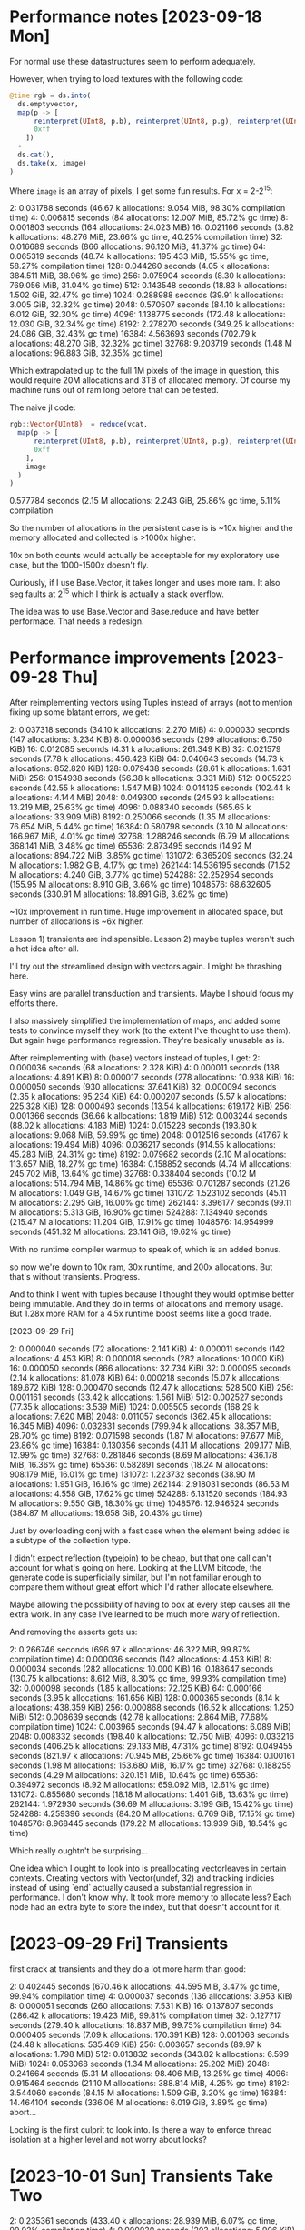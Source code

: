 * Performance notes [2023-09-18 Mon]
  For normal use these datastructures seem to perform adequately.

  However, when trying to load textures with the following code:

#+BEGIN_SRC julia
  @time rgb = ds.into(
    ds.emptyvector,
    map(p -> [
        reinterpret(UInt8, p.b), reinterpret(UInt8, p.g), reinterpret(UInt8, p.r),
        0xff
      ])
    ∘
    ds.cat(),
    ds.take(x, image)
  )
#+END_SRC

Where =image= is an array of pixels, I get some fun results. For x = 2-2^15:

2:   0.031788 seconds (46.67 k allocations: 9.054 MiB, 98.30% compilation time)
4:   0.006815 seconds (84 allocations: 12.007 MiB, 85.72% gc time)
8:   0.001803 seconds (164 allocations: 24.023 MiB)
16:   0.021166 seconds (3.82 k allocations: 48.276 MiB, 23.66% gc time, 40.25% compilation time)
32:   0.016689 seconds (866 allocations: 96.120 MiB, 41.37% gc time)
64:   0.065319 seconds (48.74 k allocations: 195.433 MiB, 15.55% gc time, 58.27% compilation time)
128:   0.044260 seconds (4.05 k allocations: 384.511 MiB, 38.96% gc time)
256:   0.075904 seconds (8.30 k allocations: 769.056 MiB, 31.04% gc time)
512:   0.143548 seconds (18.83 k allocations: 1.502 GiB, 32.47% gc time)
1024:   0.288988 seconds (39.91 k allocations: 3.005 GiB, 32.32% gc time)
2048:   0.570507 seconds (84.10 k allocations: 6.012 GiB, 32.30% gc time)
4096:   1.138775 seconds (172.48 k allocations: 12.030 GiB, 32.34% gc time)
8192:   2.278270 seconds (349.25 k allocations: 24.086 GiB, 32.43% gc time)
16384:   4.563693 seconds (702.79 k allocations: 48.270 GiB, 32.32% gc time)
32768:   9.203719 seconds (1.48 M allocations: 96.883 GiB, 32.35% gc time)

Which extrapolated up to the full 1M pixels of the image in question, this would
require 20M allocations and 3TB of allocated memory. Of course my machine runs
out of ram long before that can be tested.

The naive jl code:

#+BEGIN_SRC julia
  rgb::Vector{UInt8}  = reduce(vcat,
    map(p -> [
        reinterpret(UInt8, p.b), reinterpret(UInt8, p.g), reinterpret(UInt8, p.r),
        0xff
      ],
      image
    )
  )
#+END_SRC

0.577784 seconds (2.15 M allocations: 2.243 GiB, 25.86% gc time, 5.11% compilation

So the number of allocations in the persistent case is is ~10x higher and the
memory allocated and collected is >1000x higher.

10x on both counts would actually be acceptable for my exploratory use case, but
the 1000-1500x doesn't fly.

Curiously, if I use Base.Vector, it takes longer and uses more ram. It also seg
faults at 2^15 which I think is actually a stack overflow.

The idea was to use Base.Vector and Base.reduce and have better performace. That
needs a redesign.
* Performance improvements [2023-09-28 Thu]

After reimplementing vectors using Tuples instead of arrays (not to mention
fixing up some blatant errors, we get:

2:   0.037318 seconds (34.10 k allocations: 2.270 MiB)
4:   0.000030 seconds (147 allocations: 3.234 KiB)
8:   0.000036 seconds (299 allocations: 6.750 KiB)
16:   0.012085 seconds (4.31 k allocations: 261.349 KiB)
32:   0.021579 seconds (7.78 k allocations: 456.428 KiB)
64:   0.040643 seconds (14.73 k allocations: 852.820 KiB)
128:   0.079438 seconds (28.61 k allocations: 1.631 MiB)
256:   0.154938 seconds (56.38 k allocations: 3.331 MiB)
512:   0.005223 seconds (42.55 k allocations: 1.547 MiB)
1024:   0.014135 seconds (102.44 k allocations: 4.144 MiB)
2048:   0.049300 seconds (245.93 k allocations: 13.219 MiB, 25.63% gc time)
4096:   0.088340 seconds (565.65 k allocations: 33.909 MiB)
8192:   0.250066 seconds (1.35 M allocations: 76.654 MiB, 5.44% gc time)
16384:   0.580798 seconds (3.10 M allocations: 166.967 MiB, 4.01% gc time)
32768:   1.288246 seconds (6.79 M allocations: 368.141 MiB, 3.48% gc time)
65536:   2.873495 seconds (14.92 M allocations: 894.722 MiB, 3.85% gc time)
131072:   6.365209 seconds (32.24 M allocations: 1.982 GiB, 4.17% gc time)
262144:  14.536195 seconds (71.52 M allocations: 4.240 GiB, 3.77% gc time)
524288:  32.252954 seconds (155.95 M allocations: 8.910 GiB, 3.66% gc time)
1048576:  68.632605 seconds (330.91 M allocations: 18.891 GiB, 3.62% gc time)

~10x improvement in run time. Huge improvement in allocated space, but number of
allocations is ~6x higher.

Lesson 1) transients are indispensible. Lesson 2) maybe tuples weren't such a
hot idea after all.

I'll try out the streamlined design with vectors again. I might be thrashing
here.

Easy wins are parallel transduction and transients. Maybe I should focus my
efforts there.

I also massively simplified the implementation of maps, and added some tests to
convince myself they work (to the extent I've thought to use them). But again
huge performance regression. They're basically unusable as is.

After reimplementing with (base) vectors instead of tuples, I get:
2:   0.000036 seconds (68 allocations: 2.328 KiB)
4:   0.000011 seconds (138 allocations: 4.891 KiB)
8:   0.000017 seconds (278 allocations: 10.938 KiB)
16:   0.000050 seconds (930 allocations: 37.641 KiB)
32:   0.000094 seconds (2.35 k allocations: 95.234 KiB)
64:   0.000207 seconds (5.57 k allocations: 225.328 KiB)
128:   0.000493 seconds (13.54 k allocations: 619.172 KiB)
256:   0.001366 seconds (36.66 k allocations: 1.819 MiB)
512:   0.003244 seconds (88.02 k allocations: 4.183 MiB)
1024:   0.015228 seconds (193.80 k allocations: 9.068 MiB, 59.99% gc time)
2048:   0.012516 seconds (417.67 k allocations: 19.494 MiB)
4096:   0.036217 seconds (914.55 k allocations: 45.283 MiB, 24.31% gc time)
8192:   0.079682 seconds (2.10 M allocations: 113.657 MiB, 18.27% gc time)
16384:   0.158852 seconds (4.74 M allocations: 245.702 MiB, 13.64% gc time)
32768:   0.338404 seconds (10.12 M allocations: 514.794 MiB, 14.86% gc time)
65536:   0.701287 seconds (21.26 M allocations: 1.049 GiB, 14.67% gc time)
131072:   1.523102 seconds (45.11 M allocations: 2.295 GiB, 16.00% gc time)
262144:   3.396177 seconds (99.11 M allocations: 5.313 GiB, 16.90% gc time)
524288:   7.134940 seconds (215.47 M allocations: 11.204 GiB, 17.91% gc time)
1048576:  14.954999 seconds (451.32 M allocations: 23.141 GiB, 19.62% gc time)

With no runtime compiler warmup to speak of, which is an added bonus.

so now we're down to 10x ram, 30x runtime, and 200x allocations. But that's
without transients. Progress.

And to think I went with tuples because I thought they would optimise better
being immutable. And they do in terms of allocations and memory usage. But 1.28x
more RAM for a 4.5x runtime boost seems like a good trade.

[2023-09-29 Fri]

2:   0.000040 seconds (72 allocations: 2.141 KiB)
4:   0.000011 seconds (142 allocations: 4.453 KiB)
8:   0.000018 seconds (282 allocations: 10.000 KiB)
16:   0.000050 seconds (866 allocations: 32.734 KiB)
32:   0.000095 seconds (2.14 k allocations: 81.078 KiB)
64:   0.000218 seconds (5.07 k allocations: 189.672 KiB)
128:   0.000470 seconds (12.47 k allocations: 528.500 KiB)
256:   0.001161 seconds (33.42 k allocations: 1.561 MiB)
512:   0.002527 seconds (77.35 k allocations: 3.539 MiB)
1024:   0.005505 seconds (168.29 k allocations: 7.620 MiB)
2048:   0.011057 seconds (362.45 k allocations: 16.345 MiB)
4096:   0.032831 seconds (799.94 k allocations: 38.357 MiB, 28.70% gc time)
8192:   0.071598 seconds (1.87 M allocations: 97.677 MiB, 23.86% gc time)
16384:   0.130356 seconds (4.11 M allocations: 209.177 MiB, 12.99% gc time)
32768:   0.281846 seconds (8.69 M allocations: 436.178 MiB, 16.36% gc time)
65536:   0.582891 seconds (18.24 M allocations: 908.179 MiB, 16.01% gc time)
131072:   1.223732 seconds (38.90 M allocations: 1.951 GiB, 16.16% gc time)
262144:   2.918031 seconds (86.53 M allocations: 4.558 GiB, 17.62% gc time)
524288:   6.131520 seconds (184.93 M allocations: 9.550 GiB, 18.30% gc time)
1048576:  12.946524 seconds (384.87 M allocations: 19.658 GiB, 20.43% gc time)

Just by overloading conj with a fast case when the element being added is a
subtype of the collection type.

I didn't expect reflection (typejoin) to be cheap, but that one call can't
account for what's going on here. Looking at the LLVM bitcode, the generate code
is superficially similar, but I'm not familiar enough to compare them without
great effort which I'd rather allocate elsewhere.

Maybe allowing the possibility of having to box at every step causes all the
extra work. In any case I've learned to be much more wary of reflection.

And removing the asserts gets us:

2:   0.266746 seconds (696.97 k allocations: 46.322 MiB, 99.87% compilation time)
4:   0.000036 seconds (142 allocations: 4.453 KiB)
8:   0.000034 seconds (282 allocations: 10.000 KiB)
16:   0.188647 seconds (130.75 k allocations: 8.612 MiB, 8.30% gc time, 99.93% compilation time)
32:   0.000098 seconds (1.85 k allocations: 72.125 KiB)
64:   0.000166 seconds (3.95 k allocations: 161.656 KiB)
128:   0.000365 seconds (8.14 k allocations: 438.359 KiB)
256:   0.000868 seconds (16.52 k allocations: 1.250 MiB)
512:   0.008639 seconds (42.78 k allocations: 2.864 MiB, 77.68% compilation time)
1024:   0.003965 seconds (94.47 k allocations: 6.089 MiB)
2048:   0.008332 seconds (198.40 k allocations: 12.750 MiB)
4096:   0.033216 seconds (406.25 k allocations: 29.133 MiB, 47.31% gc time)
8192:   0.049455 seconds (821.97 k allocations: 70.945 MiB, 25.66% gc time)
16384:   0.100161 seconds (1.98 M allocations: 153.680 MiB, 16.17% gc time)
32768:   0.188255 seconds (4.29 M allocations: 320.151 MiB, 10.64% gc time)
65536:   0.394972 seconds (8.92 M allocations: 659.092 MiB, 12.61% gc time)
131072:   0.855680 seconds (18.18 M allocations: 1.401 GiB, 13.63% gc time)
262144:   1.972930 seconds (36.69 M allocations: 3.199 GiB, 15.42% gc time)
524288:   4.259396 seconds (84.20 M allocations: 6.769 GiB, 17.15% gc time)
1048576:   8.968445 seconds (179.22 M allocations: 13.939 GiB, 18.54% gc time)

Which really oughtn't be surprising...

One idea which I ought to look into is preallocating vectorleaves in certain
contexts. Creating vectors with Vector(undef, 32) and tracking indicies instead
of using `end` actually caused a substantial regression in performance. I don't
know why. It took more memory to allocate less? Each node had an extra byte to
store the index, but that doesn't account for it.
* [2023-09-29 Fri] Transients

 first crack at transients and they do a lot more harm than good:

 2:   0.402445 seconds (670.46 k allocations: 44.595 MiB, 3.47% gc time, 99.94% compilation time)
 4:   0.000037 seconds (136 allocations: 3.953 KiB)
 8:   0.000051 seconds (260 allocations: 7.531 KiB)
 16:   0.137807 seconds (286.42 k allocations: 19.423 MiB, 99.81% compilation time)
 32:   0.127717 seconds (279.40 k allocations: 18.837 MiB, 99.75% compilation time)
 64:   0.000405 seconds (7.09 k allocations: 170.391 KiB)
 128:   0.001063 seconds (24.48 k allocations: 535.469 KiB)
 256:   0.003657 seconds (89.97 k allocations: 1.798 MiB)
 512:   0.013832 seconds (343.82 k allocations: 6.599 MiB)
 1024:   0.053068 seconds (1.34 M allocations: 25.202 MiB)
 2048:   0.241664 seconds (5.31 M allocations: 98.406 MiB, 13.25% gc time)
 4096:   0.915464 seconds (21.10 M allocations: 388.814 MiB, 4.25% gc time)
 8192:   3.544060 seconds (84.15 M allocations: 1.509 GiB, 3.20% gc time)
 16384:  14.464104 seconds (336.06 M allocations: 6.019 GiB, 3.89% gc time)
 abort...

 Locking is the first culprit to look into. Is there a way to enforce thread
 isolation at a higher level and not worry about locks?
* [2023-10-01 Sun] Transients Take Two


2:   0.235361 seconds (433.40 k allocations: 28.939 MiB, 6.07% gc time, 99.92% compilation time)
4:   0.000030 seconds (203 allocations: 5.906 KiB)
8:   0.000031 seconds (387 allocations: 11.234 KiB)
16:   0.189812 seconds (401.51 k allocations: 26.632 MiB, 99.90% compilation time)
32:   0.115477 seconds (167.73 k allocations: 11.353 MiB, 12.64% gc time, 99.81% compilation time)
64:   0.000239 seconds (3.54 k allocations: 105.094 KiB)
128:   0.000391 seconds (7.17 k allocations: 213.625 KiB)
256:   0.000780 seconds (14.44 k allocations: 430.000 KiB)
512:   0.067743 seconds (205.24 k allocations: 12.381 MiB, 96.26% compilation time)
1024:   0.007544 seconds (93.54 k allocations: 2.309 MiB)
2048:   0.017824 seconds (208.90 k allocations: 5.000 MiB)
4096:   0.038943 seconds (439.63 k allocations: 10.382 MiB)
8192:   0.081237 seconds (901.09 k allocations: 21.144 MiB)
16384:   1.162575 seconds (11.70 M allocations: 193.909 MiB, 4.27% gc time)
32768:   4.961132 seconds (53.15 M allocations: 843.174 MiB, 1.58% gc time)
65536:  12.987711 seconds (136.04 M allocations: 2.092 GiB, 1.90% gc time)
fail...

10x better than transients take I, but still 100x worse than straight up
persistence...

What the hell? I've got a lot to learn it would appear.

removing all locking and checking makes a marginal difference:

4:   0.000017 seconds (201 allocations: 5.859 KiB)
8:   0.000016 seconds (385 allocations: 11.188 KiB)
16:   0.000054 seconds (810 allocations: 23.781 KiB)
32:   0.000091 seconds (1.72 k allocations: 50.953 KiB)
64:   0.000173 seconds (3.54 k allocations: 105.047 KiB)
128:   0.000350 seconds (7.17 k allocations: 213.578 KiB)
256:   0.000709 seconds (14.43 k allocations: 429.953 KiB)
512:   0.002295 seconds (35.85 k allocations: 986.891 KiB)
1024:   0.007289 seconds (93.53 k allocations: 2.309 MiB)
2048:   0.017355 seconds (208.90 k allocations: 5.000 MiB)
4096:   0.057255 seconds (441.65 k allocations: 10.515 MiB, 20.47% gc time, 13.93% compilation time)
8192:   0.076030 seconds (901.08 k allocations: 21.144 MiB)
16384:   1.064113 seconds (11.70 M allocations: 193.909 MiB, 3.54% gc time)
32768:   4.895505 seconds (53.15 M allocations: 843.174 MiB, 2.19% gc time)

Curiourly, transients are faster for vectors of depth < 2 and use quite a bit
less memory until 8k 2^13 nodes, but after that it reverses violently. Something
strange is happening as the tree grows. I'm computing the count recursively
instead of storing it. I'm an idiot.

After storing the count in a field as per the persistent version:

2:   0.000038 seconds (110 allocations: 3.188 KiB)
4:   0.000014 seconds (203 allocations: 5.906 KiB)
8:   0.000020 seconds (387 allocations: 11.234 KiB)
16:   0.000069 seconds (780 allocations: 22.828 KiB)
32:   0.000104 seconds (1.57 k allocations: 46.125 KiB)
64:   0.000197 seconds (3.13 k allocations: 92.469 KiB)
128:   0.000396 seconds (6.27 k allocations: 185.500 KiB)
256:   0.000781 seconds (12.54 k allocations: 370.891 KiB)
512:   0.001643 seconds (27.16 k allocations: 774.953 KiB)
1024:   0.003485 seconds (58.45 k allocations: 1.577 MiB)
2048:   0.007230 seconds (121.01 k allocations: 3.218 MiB)
4096:   0.014666 seconds (246.15 k allocations: 6.500 MiB)
8192:   0.043788 seconds (496.42 k allocations: 13.064 MiB, 30.56% gc time)
16384:   0.061483 seconds (1.09 M allocations: 27.645 MiB)
32768:   0.147103 seconds (2.48 M allocations: 59.745 MiB, 9.11% gc time)
65536:   0.304465 seconds (5.24 M allocations: 123.945 MiB, 9.01% gc time)
131072:   0.624119 seconds (10.78 M allocations: 252.346 MiB, 9.83% gc time)
262144:   1.273259 seconds (21.85 M allocations: 509.146 MiB, 10.89% gc time)
524288:   2.741977 seconds (47.05 M allocations: 1.044 GiB, 12.38% gc time)
1048576:   5.857330 seconds (103.72 M allocations: 2.232 GiB, 12.94% gc time)

We're catching up on time, and we're using *less* ram than Base.Vector. Though
the difference is negligeble.

This won't work well for multithreading though. I'll have to compare
multithreaded persistent vectors with whever I can accomplish here.


At this point, let's go back and check the comparison:


#+BEGIN_SRC julia
  for i in 1:k
    print(string(2^i)*": ")
    @time rgb::Vector{UInt8} = reduce(vcat,
      map(p -> [
          reinterpret(UInt8, p.b), reinterpret(UInt8, p.g), reinterpret(UInt8, p.r),
          0xff
        ],
        image[1:2^i]
      )
    )
  end
#+END_SRC

and we get:

2:   0.000011 seconds (8 allocations: 448 bytes)
4:   0.000002 seconds (10 allocations: 624 bytes)
8:   0.000002 seconds (14 allocations: 976 bytes)
16:   0.000002 seconds (22 allocations: 1.625 KiB)
32:   0.000002 seconds (38 allocations: 3.000 KiB)
64:   0.000004 seconds (70 allocations: 5.734 KiB)
128:   0.000004 seconds (134 allocations: 11.172 KiB)
256:   0.000012 seconds (262 allocations: 22.156 KiB)
512:   0.000015 seconds (518 allocations: 44.078 KiB)
1024:   0.000028 seconds (1.03 k allocations: 87.609 KiB)
2048:   0.000054 seconds (2.05 k allocations: 174.609 KiB)
4096:   0.000102 seconds (4.11 k allocations: 348.375 KiB)
8192:   0.000203 seconds (8.20 k allocations: 696.297 KiB)
16384:   0.000520 seconds (16.39 k allocations: 1.360 MiB)
32768:   0.000909 seconds (32.78 k allocations: 2.719 MiB)
65536:   0.001815 seconds (65.55 k allocations: 5.438 MiB)
131072:   0.003632 seconds (131.08 k allocations: 10.875 MiB)
262144:   0.024924 seconds (262.15 k allocations: 21.750 MiB, 57.98% gc time)
524288:   0.015855 seconds (524.30 k allocations: 43.500 MiB)
1048576:   0.066121 seconds (1.05 M allocations: 87.000 MiB, 33.43% gc time)

I'm so far off it's embarrassing. I must have included compile time without
checking it before.

So I'm still 2 orders of magnitude off on time and one on space...

Af
